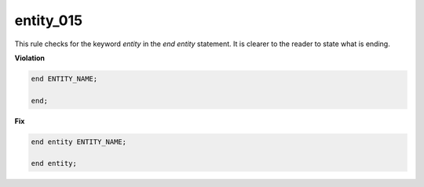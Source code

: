 entity_015
##########

This rule checks for the keyword *entity* in the *end entity* statement.
It is clearer to the reader to state what is ending.

**Violation**

.. code-block:: vhdl

   end ENTITY_NAME;

   end;

**Fix**

.. code-block:: vhdl

   end entity ENTITY_NAME;

   end entity;

